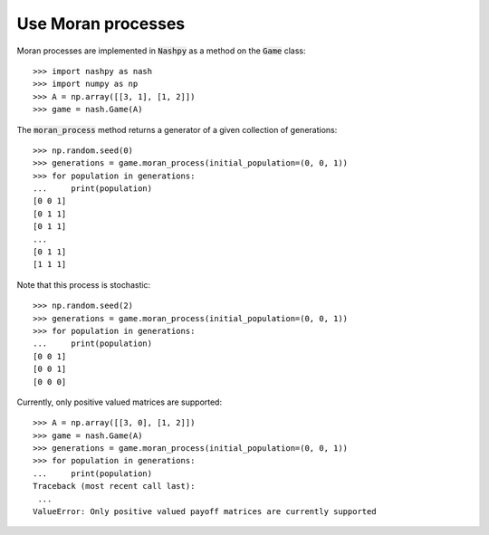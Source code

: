 .. _how-to-use-moran_process:

Use Moran processes
===================

Moran processes are implemented in :code:`Nashpy` as a method on the
:code:`Game` class::

    >>> import nashpy as nash
    >>> import numpy as np
    >>> A = np.array([[3, 1], [1, 2]])
    >>> game = nash.Game(A)

The :code:`moran_process` method returns a generator of a given collection of
generations::

    >>> np.random.seed(0)
    >>> generations = game.moran_process(initial_population=(0, 0, 1))
    >>> for population in generations:
    ...     print(population)
    [0 0 1]
    [0 1 1]
    [0 1 1]
    ...
    [0 1 1]
    [1 1 1]

Note that this process is stochastic::

    >>> np.random.seed(2)
    >>> generations = game.moran_process(initial_population=(0, 0, 1))
    >>> for population in generations:
    ...     print(population)
    [0 0 1]
    [0 0 1]
    [0 0 0]

Currently, only positive valued matrices are supported::

    >>> A = np.array([[3, 0], [1, 2]])
    >>> game = nash.Game(A)
    >>> generations = game.moran_process(initial_population=(0, 0, 1))
    >>> for population in generations:
    ...     print(population)
    Traceback (most recent call last):
     ...
    ValueError: Only positive valued payoff matrices are currently supported

